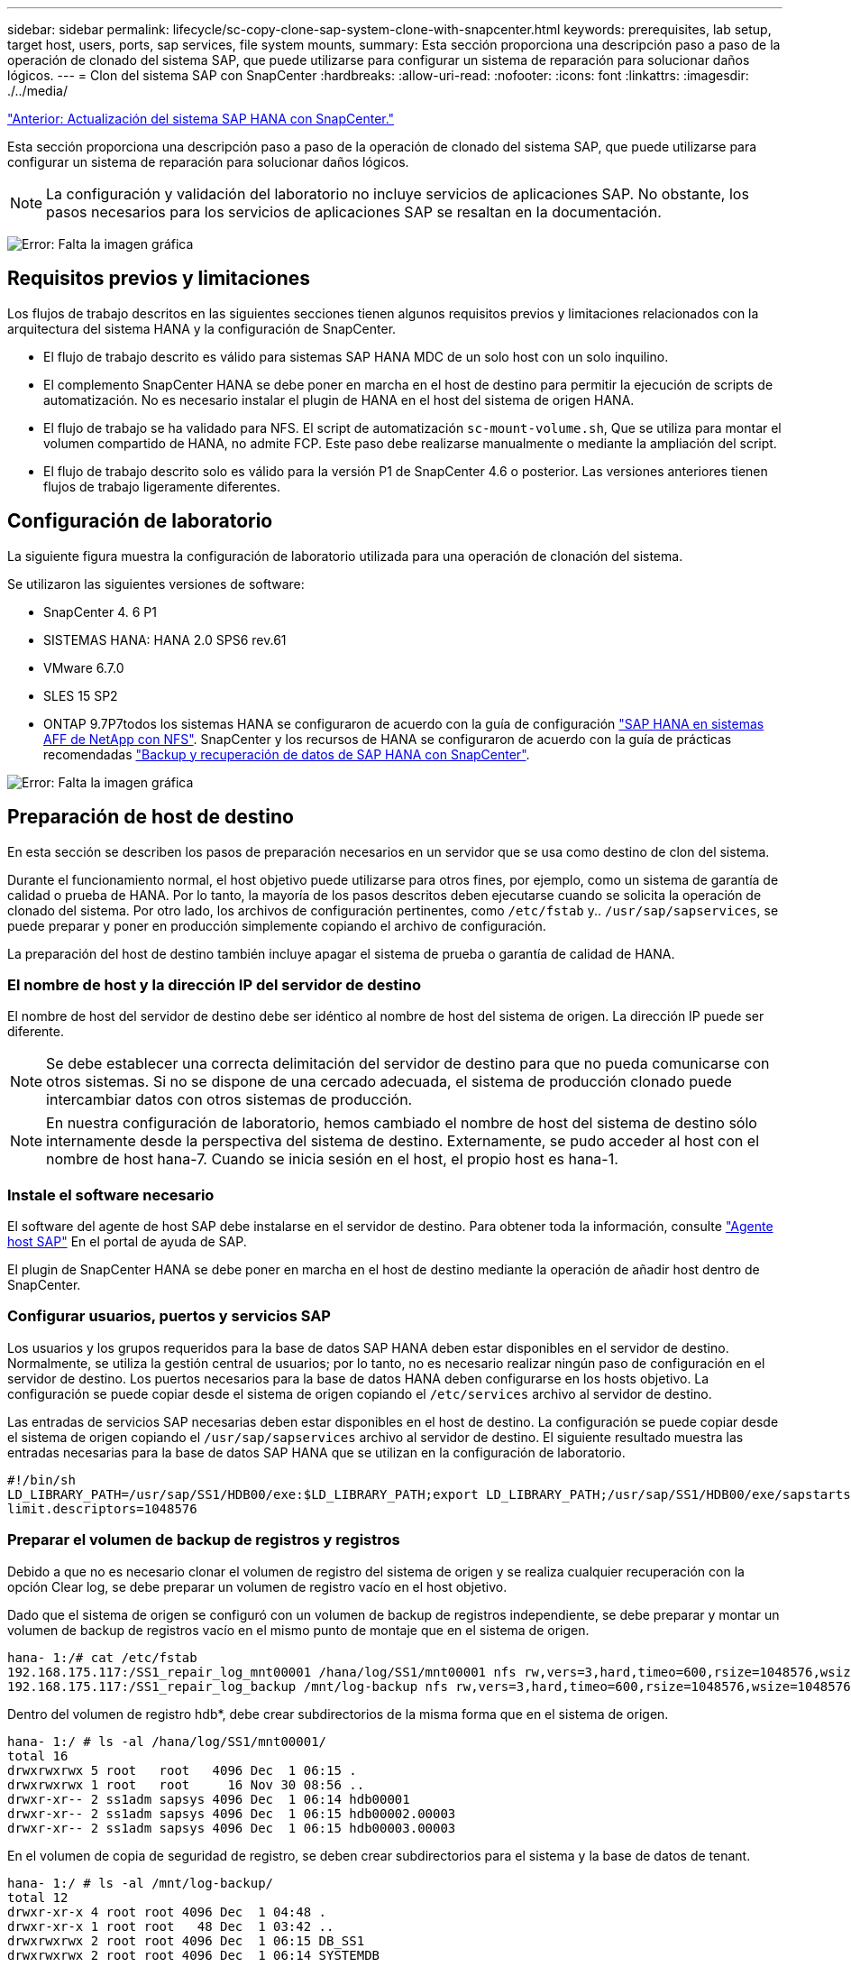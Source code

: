 ---
sidebar: sidebar 
permalink: lifecycle/sc-copy-clone-sap-system-clone-with-snapcenter.html 
keywords: prerequisites, lab setup, target host, users, ports, sap services, file system mounts, 
summary: Esta sección proporciona una descripción paso a paso de la operación de clonado del sistema SAP, que puede utilizarse para configurar un sistema de reparación para solucionar daños lógicos. 
---
= Clon del sistema SAP con SnapCenter
:hardbreaks:
:allow-uri-read: 
:nofooter: 
:icons: font
:linkattrs: 
:imagesdir: ./../media/


link:sc-copy-clone-sap-hana-system-refresh-with-snapcenter.html["Anterior: Actualización del sistema SAP HANA con SnapCenter."]

Esta sección proporciona una descripción paso a paso de la operación de clonado del sistema SAP, que puede utilizarse para configurar un sistema de reparación para solucionar daños lógicos.


NOTE: La configuración y validación del laboratorio no incluye servicios de aplicaciones SAP. No obstante, los pasos necesarios para los servicios de aplicaciones SAP se resaltan en la documentación.

image:sc-copy-clone-image10.png["Error: Falta la imagen gráfica"]



== Requisitos previos y limitaciones

Los flujos de trabajo descritos en las siguientes secciones tienen algunos requisitos previos y limitaciones relacionados con la arquitectura del sistema HANA y la configuración de SnapCenter.

* El flujo de trabajo descrito es válido para sistemas SAP HANA MDC de un solo host con un solo inquilino.
* El complemento SnapCenter HANA se debe poner en marcha en el host de destino para permitir la ejecución de scripts de automatización. No es necesario instalar el plugin de HANA en el host del sistema de origen HANA.
* El flujo de trabajo se ha validado para NFS. El script de automatización `sc-mount-volume.sh`, Que se utiliza para montar el volumen compartido de HANA, no admite FCP. Este paso debe realizarse manualmente o mediante la ampliación del script.
* El flujo de trabajo descrito solo es válido para la versión P1 de SnapCenter 4.6 o posterior. Las versiones anteriores tienen flujos de trabajo ligeramente diferentes.




== Configuración de laboratorio

La siguiente figura muestra la configuración de laboratorio utilizada para una operación de clonación del sistema.

Se utilizaron las siguientes versiones de software:

* SnapCenter 4. 6 P1
* SISTEMAS HANA: HANA 2.0 SPS6 rev.61
* VMware 6.7.0
* SLES 15 SP2
* ONTAP 9.7P7todos los sistemas HANA se configuraron de acuerdo con la guía de configuración https://docs.netapp.com/us-en/netapp-solutions-sap/bp/saphana_aff_nfs_introduction.html["SAP HANA en sistemas AFF de NetApp con NFS"^]. SnapCenter y los recursos de HANA se configuraron de acuerdo con la guía de prácticas recomendadas https://docs.netapp.com/us-en/netapp-solutions-sap/backup/saphana-br-scs-overview.html["Backup y recuperación de datos de SAP HANA con SnapCenter"^].


image:sc-copy-clone-image42.png["Error: Falta la imagen gráfica"]



== Preparación de host de destino

En esta sección se describen los pasos de preparación necesarios en un servidor que se usa como destino de clon del sistema.

Durante el funcionamiento normal, el host objetivo puede utilizarse para otros fines, por ejemplo, como un sistema de garantía de calidad o prueba de HANA. Por lo tanto, la mayoría de los pasos descritos deben ejecutarse cuando se solicita la operación de clonado del sistema. Por otro lado, los archivos de configuración pertinentes, como `/etc/fstab` y.. `/usr/sap/sapservices`, se puede preparar y poner en producción simplemente copiando el archivo de configuración.

La preparación del host de destino también incluye apagar el sistema de prueba o garantía de calidad de HANA.



=== El nombre de host y la dirección IP del servidor de destino

El nombre de host del servidor de destino debe ser idéntico al nombre de host del sistema de origen. La dirección IP puede ser diferente.


NOTE: Se debe establecer una correcta delimitación del servidor de destino para que no pueda comunicarse con otros sistemas. Si no se dispone de una cercado adecuada, el sistema de producción clonado puede intercambiar datos con otros sistemas de producción.


NOTE: En nuestra configuración de laboratorio, hemos cambiado el nombre de host del sistema de destino sólo internamente desde la perspectiva del sistema de destino. Externamente, se pudo acceder al host con el nombre de host hana-7. Cuando se inicia sesión en el host, el propio host es hana-1.



=== Instale el software necesario

El software del agente de host SAP debe instalarse en el servidor de destino. Para obtener toda la información, consulte https://help.sap.com/viewer/9f03f1852ce94582af41bb49e0a667a7/103/en-US["Agente host SAP"^] En el portal de ayuda de SAP.

El plugin de SnapCenter HANA se debe poner en marcha en el host de destino mediante la operación de añadir host dentro de SnapCenter.



=== Configurar usuarios, puertos y servicios SAP

Los usuarios y los grupos requeridos para la base de datos SAP HANA deben estar disponibles en el servidor de destino. Normalmente, se utiliza la gestión central de usuarios; por lo tanto, no es necesario realizar ningún paso de configuración en el servidor de destino. Los puertos necesarios para la base de datos HANA deben configurarse en los hosts objetivo. La configuración se puede copiar desde el sistema de origen copiando el `/etc/services` archivo al servidor de destino.

Las entradas de servicios SAP necesarias deben estar disponibles en el host de destino. La configuración se puede copiar desde el sistema de origen copiando el `/usr/sap/sapservices` archivo al servidor de destino. El siguiente resultado muestra las entradas necesarias para la base de datos SAP HANA que se utilizan en la configuración de laboratorio.

....
#!/bin/sh
LD_LIBRARY_PATH=/usr/sap/SS1/HDB00/exe:$LD_LIBRARY_PATH;export LD_LIBRARY_PATH;/usr/sap/SS1/HDB00/exe/sapstartsrv pf=/usr/sap/SS1/SYS/profile/SS1_HDB00_hana-1 -D -u ss1adm
limit.descriptors=1048576
....


=== Preparar el volumen de backup de registros y registros

Debido a que no es necesario clonar el volumen de registro del sistema de origen y se realiza cualquier recuperación con la opción Clear log, se debe preparar un volumen de registro vacío en el host objetivo.

Dado que el sistema de origen se configuró con un volumen de backup de registros independiente, se debe preparar y montar un volumen de backup de registros vacío en el mismo punto de montaje que en el sistema de origen.

....
hana- 1:/# cat /etc/fstab
192.168.175.117:/SS1_repair_log_mnt00001 /hana/log/SS1/mnt00001 nfs rw,vers=3,hard,timeo=600,rsize=1048576,wsize=1048576,intr,noatime,nolock 0 0
192.168.175.117:/SS1_repair_log_backup /mnt/log-backup nfs rw,vers=3,hard,timeo=600,rsize=1048576,wsize=1048576,intr,noatime,nolock 0 0
....
Dentro del volumen de registro hdb*, debe crear subdirectorios de la misma forma que en el sistema de origen.

....
hana- 1:/ # ls -al /hana/log/SS1/mnt00001/
total 16
drwxrwxrwx 5 root   root   4096 Dec  1 06:15 .
drwxrwxrwx 1 root   root     16 Nov 30 08:56 ..
drwxr-xr-- 2 ss1adm sapsys 4096 Dec  1 06:14 hdb00001
drwxr-xr-- 2 ss1adm sapsys 4096 Dec  1 06:15 hdb00002.00003
drwxr-xr-- 2 ss1adm sapsys 4096 Dec  1 06:15 hdb00003.00003
....
En el volumen de copia de seguridad de registro, se deben crear subdirectorios para el sistema y la base de datos de tenant.

....
hana- 1:/ # ls -al /mnt/log-backup/
total 12
drwxr-xr-x 4 root root 4096 Dec  1 04:48 .
drwxr-xr-x 1 root root   48 Dec  1 03:42 ..
drwxrwxrwx 2 root root 4096 Dec  1 06:15 DB_SS1
drwxrwxrwx 2 root root 4096 Dec  1 06:14 SYSTEMDB
....


=== Preparar los montajes del sistema de archivos

Debe preparar puntos de montaje para los datos y el volumen compartido.

Con nuestro ejemplo, los directorios `/hana/data/SS1/mnt00001`, /`hana/shared` y.. `usr/sap/SS1` debe crearse.



=== Preparar el archivo de configuración específico de SID para el script de SnapCenter

Debe crear el archivo de configuración para el script de automatización de SnapCenter `sc-system-refresh.sh`.

....
hana- 1:/mnt/sapcc-share/SAP-System-Refresh # cat sc-system-refresh-SS1.cfg
# ---------------------------------------------
# Target database specific parameters
# ---------------------------------------------
# hdbuserstore key, which should be used to connect to the target database
KEY="SS1KEY"
# Used storage protocol, NFS or FCP
PROTOCOL
....


== Clonado del volumen compartido de HANA

. Seleccione un backup de Snapshot en el volumen compartido SS1 del sistema de origen y haga clic en Clone from Backup.
+
image:sc-copy-clone-image43.png["Error: Falta la imagen gráfica"]

. Seleccione el host donde se ha preparado el sistema de reparación de destino. La dirección IP de exportación de NFS debe ser la interfaz de red de almacenamiento del host de destino. Como SID de destino, mantenga el mismo SID que el sistema de origen; en nuestro ejemplo, esto es SS1.
+
image:sc-copy-clone-image44.png["Error: Falta la imagen gráfica"]

. Escriba el script de montaje con las opciones de línea de comandos requeridas.
+

NOTE: El sistema HANA utiliza un único volumen para `/hana/shared `as well as for `/usr/sap/SS1`, separado en subdirectorios como se recomienda en la guía de configuración https://www.netapp.com/media/17238-tr4435.pdf["SAP HANA en sistemas AFF de NetApp con NFS"^]. El script `sc-mount-volume.sh` admite esta configuración mediante una opción de línea de comandos especial para la ruta de montaje. Si la opción de línea de comandos de ruta de montaje es igual a. `usr-sap-and-shared`, la secuencia de comandos monta los subdirectorios `shared` y.. `usr-sap` en el volumen correspondiente.

+
image:sc-copy-clone-image45.png["Error: Falta la imagen gráfica"]

. La pantalla de detalles del trabajo en SnapCenter muestra el progreso de la operación.
+
image:sc-copy-clone-image46.png["Error: Falta la imagen gráfica"]

. El archivo de registro de `sc- mount-volume.sh` la secuencia de comandos muestra los diferentes pasos ejecutados para la operación de montaje.
+
....
20201201041441###hana-1###sc-mount-volume.sh: Adding entry in /etc/fstab.
20201201041441###hana-1###sc-mount-volume.sh: 192.168.175.117://SS1_shared_Clone_05132205140448713/usr-sap /usr/sap/SS1 nfs rw,vers=3,hard,timeo=600,rsize=1048576,wsize=1048576,intr,noatime,nolock 0 0
20201201041441###hana-1###sc-mount-volume.sh: Mounting volume: mount /usr/sap/SS1.
20201201041441###hana-1###sc-mount-volume.sh: 192.168.175.117: /SS1_shared_Clone_05132205140448713/shared /hana/shared nfs rw,vers=3,hard,timeo=600,rsize=1048576,wsize=1048576,intr,noatime,nolock 0 0
20201201041441###hana-1###sc-mount-volume.sh: Mounting volume: mount /hana/shared.
20201201041441###hana-1###sc-mount-volume.sh: usr-sap-and-shared mounted successfully.
20201201041441###hana-1###sc-mount-volume.sh: Change ownership to ss1adm.
....
. Cuando finalice el flujo de trabajo de SnapCenter, el `usr/sap/SS1` y la `/hana/shared` los sistemas de archivos se montan en el host de destino.
+
....
hana-1:~ # df
Filesystem                                                       1K-blocks     Used Available Use% Mounted on
192.168.175.117:/SS1_repair_log_mnt00001                         262144000      320 262143680   1% /hana/log/SS1/mnt00001
192.168.175.100:/sapcc_share                                    1020055552 53485568 966569984   6% /mnt/sapcc-share
192.168.175.117:/SS1_repair_log_backup                           104857600      256 104857344   1% /mnt/log-backup
192.168.175.117: /SS1_shared_Clone_05132205140448713/usr-sap  262144064 10084608 252059456   4% /usr/sap/SS1
192.168.175.117: /SS1_shared_Clone_05132205140448713/shared   262144064 10084608 252059456   4% /hana/shared
....
. En SnapCenter, se puede ver un nuevo recurso para el volumen clonado.
+
image:sc-copy-clone-image47.png["Error: Falta la imagen gráfica"]

. Ahora que la `/hana/shared` El volumen está disponible, se pueden iniciar los servicios SAP HANA.
+
....
hana-1:/mnt/sapcc-share/SAP-System-Refresh # systemctl start sapinit
....
. Los procesos SAP Host Agent y sapstartsrv se inician ahora.
+
....
hana-1:/mnt/sapcc-share/SAP-System-Refresh # ps -ef |grep sap
root     12377     1  0 04:34 ?        00:00:00 /usr/sap/hostctrl/exe/saphostexec pf=/usr/sap/hostctrl/exe/host_profile
sapadm   12403     1  0 04:34 ?        00:00:00 /usr/lib/systemd/systemd --user
sapadm   12404 12403  0 04:34 ?        00:00:00 (sd-pam)
sapadm   12434     1  1 04:34 ?        00:00:00 /usr/sap/hostctrl/exe/sapstartsrv pf=/usr/sap/hostctrl/exe/host_profile -D
root     12485 12377  0 04:34 ?        00:00:00 /usr/sap/hostctrl/exe/saphostexec pf=/usr/sap/hostctrl/exe/host_profile
root     12486 12485  0 04:34 ?        00:00:00 /usr/sap/hostctrl/exe/saposcol -l -w60 pf=/usr/sap/hostctrl/exe/host_profile
ss1adm   12504     1  0 04:34 ?        00:00:00 /usr/sap/SS1/HDB00/exe/sapstartsrv pf=/usr/sap/SS1/SYS/profile/SS1_HDB00_hana-1 -D -u ss1adm
root     12582 12486  0 04:34 ?        00:00:00 /usr/sap/hostctrl/exe/saposcol -l -w60 pf=/usr/sap/hostctrl/exe/host_profile
root     12585  7613  0 04:34 pts/0    00:00:00 grep --color=auto sap
hana-1:/mnt/sapcc-share/SAP-System-Refresh #
....




== Clonado de servicios de aplicaciones SAP adicionales

Los servicios adicionales de aplicaciones SAP se clonan del mismo modo que el volumen compartido SAP HANA, tal y como se describe en la sección “<<Clonado del volumen compartido de HANA>>.” Por supuesto, los volúmenes de almacenamiento necesarios de los servidores de aplicaciones SAP también deben protegerse con SnapCenter.

Debe agregar las entradas de servicios requeridos a. `/usr/sap/sapservices`y los puertos, usuarios y puntos de montaje del sistema de archivos (por ejemplo, `/usr/sap/SID`) debe estar preparado.



== Clonar el volumen de datos y recuperar la base de datos de HANA

. Seleccione un backup de HANA Snapshot del sistema de origen SS1.
+
image:sc-copy-clone-image48.png["Error: Falta la imagen gráfica"]

. Seleccione el host donde se ha preparado el sistema de reparación de destino. La dirección IP de exportación de NFS debe ser la interfaz de red de almacenamiento del host de destino. Un SID de destino mantiene el mismo SID que el sistema de origen; en nuestro ejemplo, es SS1.
+
image:sc-copy-clone-image49.png["Error: Falta la imagen gráfica"]

. Escriba los scripts de montaje y posteriores a la clonado con las opciones de línea de comandos requeridas.
+

NOTE: El script para la operación de recuperación recupera la base de datos de HANA hasta el momento específico de la operación de Snapshot y no ejecuta ninguna recuperación de reenvío. Si se requiere una recuperación futura a un momento específico, la recuperación debe realizarse manualmente. La recuperación manual de reenvío también requiere que los backups de registros del sistema de origen estén disponibles en el host de destino.

+
image:sc-copy-clone-image50.png["Error: Falta la imagen gráfica"]



La pantalla de detalles del trabajo en SnapCenter muestra el progreso de la operación.

image:sc-copy-clone-image51.png["Error: Falta la imagen gráfica"]

El archivo de registro de `sc-system-refresh.sh` el script muestra los diferentes pasos que se ejecutan para la operación de montaje y recuperación.

....
20201201052114###hana-1###sc-system-refresh.sh: Adding entry in /etc/fstab.
20201201052114###hana-1###sc-system-refresh.sh: 192.168.175.117:/SS1_data_mnt00001_Clone_0421220520054605 /hana/data/SS1/mnt00001 nfs rw,vers=3,hard,timeo=600,rsize=1048576,wsize=1048576,intr,noatime,nolock 0 0
20201201052114###hana-1###sc-system-refresh.sh: Mounting data volume: mount /hana/data/SS1/mnt00001.
20201201052114###hana-1###sc-system-refresh.sh: Data volume mounted successfully.
20201201052114###hana-1###sc-system-refresh.sh: Change ownership to ss1adm.
20201201052124###hana-1###sc-system-refresh.sh: Recover system database.
20201201052124###hana-1###sc-system-refresh.sh: /usr/sap/SS1/HDB00/exe/Python/bin/python /usr/sap/SS1/HDB00/exe/python_support/recoverSys.py --command "RECOVER DATA USING SNAPSHOT CLEAR LOG"
20201201052156###hana-1###sc-system-refresh.sh: Wait until SAP HANA database is started ....
20201201052156###hana-1###sc-system-refresh.sh: Status:  GRAY
20201201052206###hana-1###sc-system-refresh.sh: Status:  GREEN
20201201052206###hana-1###sc-system-refresh.sh: SAP HANA database is started.
20201201052206###hana-1###sc-system-refresh.sh: Source system has a single tenant and tenant name is identical to source SID: SS1
20201201052206###hana-1###sc-system-refresh.sh: Target tenant will have the same name as target SID: SS1.
20201201052206###hana-1###sc-system-refresh.sh: Recover tenant database SS1.
20201201052206###hana-1###sc-system-refresh.sh: /usr/sap/SS1/SYS/exe/hdb/hdbsql -U SS1KEY RECOVER DATA FOR SS1 USING SNAPSHOT CLEAR LOG
0 rows affected (overall time 34.773885 sec; server time 34.772398 sec)
20201201052241###hana-1###sc-system-refresh.sh: Checking availability of Indexserver for tenant SS1.
20201201052241###hana-1###sc-system-refresh.sh: Recovery of tenant database SS1 succesfully finished.
20201201052241###hana-1###sc-system-refresh.sh: Status: GREEN
....
Después de la operación de montaje y recuperación, el volumen de datos del HANA se monta en el host de destino.

....
hana-1:/mnt/log-backup # df
Filesystem                                                       1K-blocks     Used Available Use% Mounted on
192.168.175.117:/SS1_repair_log_mnt00001                         262144000   760320 261383680   1% /hana/log/SS1/mnt00001
192.168.175.100:/sapcc_share                                    1020055552 53486592 966568960   6% /mnt/sapcc-share
192.168.175.117:/SS1_repair_log_backup                           104857600      512 104857088   1% /mnt/log-backup
192.168.175.117: /SS1_shared_Clone_05132205140448713/usr-sap  262144064 10090496 252053568   4% /usr/sap/SS1
192.168.175.117: /SS1_shared_Clone_05132205140448713/shared   262144064 10090496 252053568   4% /hana/shared
192.168.175.117:/SS1_data_mnt00001_Clone_0421220520054605           262144064  3732864 258411200   2% /hana/data/SS1/mnt00001
....
El sistema HANA ahora está disponible y se puede utilizar, por ejemplo, como un sistema de reparación.

link:sc-copy-clone-where-to-find-additional-information.html["Siguiente: Dónde encontrar información adicional e historial de versiones."]
